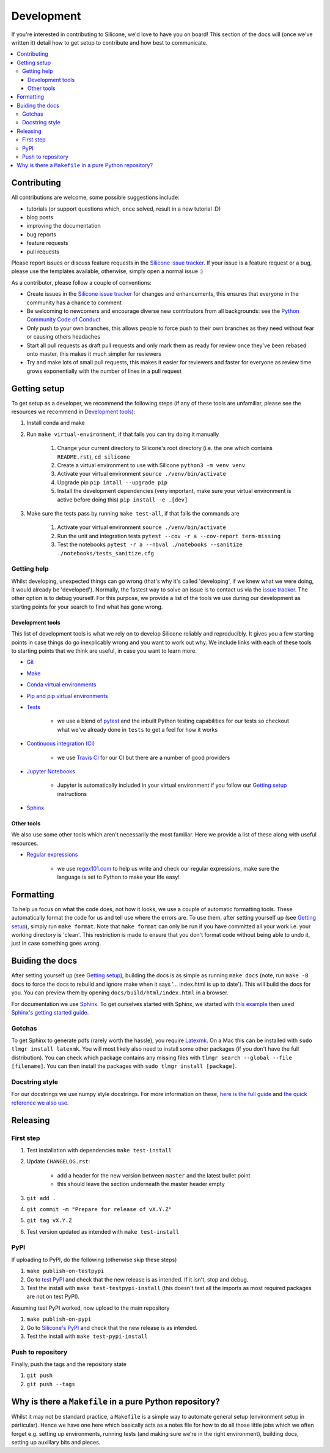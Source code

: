 .. development:

Development
===========

If you're interested in contributing to Silicone, we'd love to have you on board!
This section of the docs will (once we've written it) detail how to get setup to contribute and how best to communicate.

.. contents:: :local:

Contributing
------------

All contributions are welcome, some possible suggestions include:

- tutorials (or support questions which, once solved, result in a new tutorial :D)
- blog posts
- improving the documentation
- bug reports
- feature requests
- pull requests

Please report issues or discuss feature requests in the `Silicone issue tracker`_.
If your issue is a feature request or a bug, please use the templates available, otherwise, simply open a normal issue :)

As a contributor, please follow a couple of conventions:

- Create issues in the `Silicone issue tracker`_ for changes and enhancements, this ensures that everyone in the community has a chance to comment
- Be welcoming to newcomers and encourage diverse new contributors from all backgrounds: see the `Python Community Code of Conduct <https://www.python.org/psf/codeofconduct/>`_
- Only push to your own branches, this allows people to force push to their own branches as they need without fear or causing others headaches
- Start all pull requests as draft pull requests and only mark them as ready for review once they've been rebased onto master, this makes it much simpler for reviewers
- Try and make lots of small pull requests, this makes it easier for reviewers and faster for everyone as review time grows exponentially with the number of lines in a pull request


Getting setup
-------------

To get setup as a developer, we recommend the following steps (if any of these tools are unfamiliar, please see the resources we recommend in `Development tools`_):

#. Install conda and make
#. Run ``make virtual-environment``, if that fails you can try doing it manually

    #. Change your current directory to Silicone's root directory (i.e. the one which contains ``README.rst``), ``cd silicone``
    #. Create a virtual environment to use with Silicone ``python3 -m venv venv``
    #. Activate your virtual environment ``source ./venv/bin/activate``
    #. Upgrade pip ``pip intall --upgrade pip``
    #. Install the development dependencies (very important, make sure your virtual environment is active before doing this) ``pip install -e .[dev]``

#. Make sure the tests pass by running ``make test-all``, if that fails the commands are

    #. Activate your virtual environment ``source ./venv/bin/activate``
    #. Run the unit and integration tests ``pytest --cov -r a --cov-report term-missing``
    #. Test the notebooks ``pytest -r a --nbval ./notebooks --sanitize ./notebooks/tests_sanitize.cfg``

Getting help
~~~~~~~~~~~~

Whilst developing, unexpected things can go wrong (that's why it's called 'developing', if we knew what we were doing, it would already be 'developed').
Normally, the fastest way to solve an issue is to contact us via the `issue tracker <https://github.com/znicholls/silicone/issues>`_.
The other option is to debug yourself.
For this purpose, we provide a list of the tools we use during our development as starting points for your search to find what has gone wrong.

Development tools
+++++++++++++++++

This list of development tools is what we rely on to develop Silicone reliably and reproducibly.
It gives you a few starting points in case things do go inexplicably wrong and you want to work out why.
We include links with each of these tools to starting points that we think are useful, in case you want to learn more.

- `Git <http://swcarpentry.github.io/git-novice/>`_

- `Make <https://swcarpentry.github.io/make-novice/>`_

- `Conda virtual environments <https://medium.freecodecamp.org/why-you-need-python-environments-and-how-to-manage-them-with-conda-85f155f4353c>`_

- `Pip and pip virtual environments <https://www.dabapps.com/blog/introduction-to-pip-and-virtualenv-python/>`_

- `Tests <https://semaphoreci.com/community/tutorials/testing-python-applications-with-pytest>`_

    - we use a blend of `pytest <https://docs.pytest.org/en/latest/>`_ and the inbuilt Python testing capabilities for our tests so checkout what we've already done in ``tests`` to get a feel for how it works

- `Continuous integration (CI) <https://docs.travis-ci.com/user/for-beginners/>`_

    - we use `Travis CI <https://travis-ci.com/>`_ for our CI but there are a number of good providers

- `Jupyter Notebooks <https://medium.com/codingthesmartway-com-blog/getting-started-with-jupyter-notebook-for-python-4e7082bd5d46>`_

    - Jupyter is automatically included in your virtual environment if you follow our `Getting setup`_ instructions

- Sphinx_


Other tools
+++++++++++

We also use some other tools which aren't necessarily the most familiar.
Here we provide a list of these along with useful resources.

.. _regular-expressions:

- `Regular expressions <https://www.oreilly.com/ideas/an-introduction-to-regular-expressions>`_

    - we use `regex101.com <regex101.com>`_ to help us write and check our regular expressions, make sure the language is set to Python to make your life easy!

Formatting
----------

To help us focus on what the code does, not how it looks, we use a couple of automatic formatting tools.
These automatically format the code for us and tell use where the errors are.
To use them, after setting yourself up (see `Getting setup`_), simply run ``make format``.
Note that ``make format`` can only be run if you have committed all your work i.e. your working directory is 'clean'.
This restriction is made to ensure that you don't format code without being able to undo it, just in case something goes wrong.


Buiding the docs
----------------

After setting yourself up (see `Getting setup`_), building the docs is as simple as running ``make docs`` (note, run ``make -B docs`` to force the docs to rebuild and ignore make when it says '... index.html is up to date').
This will build the docs for you.
You can preview them by opening ``docs/build/html/index.html`` in a browser.

For documentation we use Sphinx_.
To get ourselves started with Sphinx, we started with `this example <https://pythonhosted.org/an_example_pypi_project/sphinx.html>`_ then used `Sphinx's getting started guide <http://www.sphinx-doc.org/en/master/usage/quickstart.html>`_.


Gotchas
~~~~~~~

To get Sphinx to generate pdfs (rarely worth the hassle), you require `Latexmk <https://mg.readthedocs.io/latexmk.html>`_.
On a Mac this can be installed with ``sudo tlmgr install latexmk``.
You will most likely also need to install some other packages (if you don't have the full distribution).
You can check which package contains any missing files with ``tlmgr search --global --file [filename]``.
You can then install the packages with ``sudo tlmgr install [package]``.


Docstring style
~~~~~~~~~~~~~~~

For our docstrings we use numpy style docstrings.
For more information on these, `here is the full guide <https://numpydoc.readthedocs.io/en/latest/format.html>`_ and `the quick reference we also use <https://sphinxcontrib-napoleon.readthedocs.io/en/latest/example_numpy.html>`_.


Releasing
---------

First step
~~~~~~~~~~

#. Test installation with dependencies ``make test-install``
#. Update ``CHANGELOG.rst``:

    - add a header for the new version between ``master`` and the latest bullet point
    - this should leave the section underneath the master header empty

#. ``git add .``
#. ``git commit -m "Prepare for release of vX.Y.Z"``
#. ``git tag vX.Y.Z``
#. Test version updated as intended with ``make test-install``

PyPI
~~~~

If uploading to PyPI, do the following (otherwise skip these steps)

#. ``make publish-on-testpypi``
#. Go to `test PyPI <https://test.pypi.org/project/silicone/>`_ and check that the new release is as intended. If it isn't, stop and debug.
#. Test the install with ``make test-testpypi-install`` (this doesn't test all the imports as most required packages are not on test PyPI).

Assuming test PyPI worked, now upload to the main repository

#. ``make publish-on-pypi``
#. Go to `Silicone's PyPI`_ and check that the new release is as intended.
#. Test the install with ``make test-pypi-install``

Push to repository
~~~~~~~~~~~~~~~~~~

Finally, push the tags and the repository state

#. ``git push``
#. ``git push --tags``

Why is there a ``Makefile`` in a pure Python repository?
--------------------------------------------------------

Whilst it may not be standard practice, a ``Makefile`` is a simple way to automate general setup (environment setup in particular).
Hence we have one here which basically acts as a notes file for how to do all those little jobs which we often forget e.g. setting up environments, running tests (and making sure we're in the right environment), building docs, setting up auxillary bits and pieces.

.. _Sphinx: http://www.sphinx-doc.org/en/master/
.. _Silicone issue tracker: https://github.com/znicholls/netcdf-scm/issues
.. _`Silicone's PyPI`: https://pypi.org/project/silicone/
